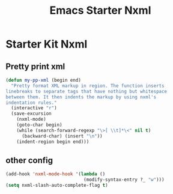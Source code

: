 #+TITLE: Emacs Starter Nxml
#+OPTIONS: toc:2 num:nil ^:nil

* Starter Kit Nxml

** Pretty print xml

#+BEGIN_SRC emacs-lisp
(defun my-pp-xml (begin end)
  "Pretty format XML markup in region. The function inserts
linebreaks to separate tags that have nothing but whitespace
between them. It then indents the markup by using nxml's
indentation rules."
  (interactive "r")
  (save-excursion
    (nxml-mode)
    (goto-char begin)
    (while (search-forward-regexp "\>[ \\t]*\<" nil t)
      (backward-char) (insert "\n"))
    (indent-region begin end)))
#+END_SRC

** other config

#+BEGIN_SRC emacs-lisp
(add-hook 'nxml-mode-hook '(lambda ()
                             (modify-syntax-entry ?_ "w")))
(setq nxml-slash-auto-complete-flag t)
#+END_SRC
